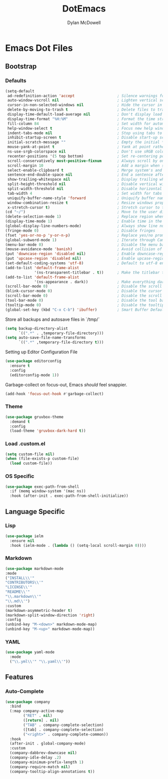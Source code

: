 #+TITLE: DotEmacs
#+AUTHOR: Dylan McDowell

* Emacs Dot Files

** Bootstrap

*** Defaults

#+BEGIN_SRC emacs-lisp
(setq-default
 ad-redefinition-action 'accept                   ; Silence warnings for redefinition
 auto-window-vscroll nil                          ; Lighten vertical scroll
 cursor-in-non-selected-windows nil               ; Hide the cursor in inactive windows
 delete-by-moving-to-trash t                      ; Delete files to trash
 display-time-default-load-average nil            ; Don't display load average
 display-time-format "%H:%M"                      ; Format the time string
 fill-column 84                                   ; Set width for automatic line breaks
 help-window-select t                             ; Focus new help windows when opened
 indent-tabs-mode nil                             ; Stop using tabs to indent
 inhibit-startup-screen t                         ; Disable start-up screen
 initial-scratch-message ""                       ; Empty the initial *scratch* buffer
 mouse-yank-at-point t                            ; Yank at point rather than pointer
 ns-use-srgb-colorspace nil                       ; Don't use sRGB colors
 recenter-positions '(5 top bottom)               ; Set re-centering positions
 scroll-conservatively most-positive-fixnum       ; Always scroll by one line
 scroll-margin 10                                 ; Add a margin when scrolling vertically
 select-enable-clipboard t                        ; Merge system's and Emacs' clipboard
 sentence-end-double-space nil                    ; End a sentence after a dot and a space
 show-trailing-whitespace nil                     ; Display trailing whitespaces
 split-height-threshold nil                       ; Disable vertical window splitting
 split-width-threshold nil                        ; Disable horizontal window splitting
 tab-width 4                                      ; Set width for tabs
 uniquify-buffer-name-style 'forward              ; Uniquify buffer names
 window-combination-resize t                      ; Resize windows proportionally
 x-stretch-cursor t)                              ; Stretch cursor to the glyph width
(cd "~/")                                         ; Move to the user directory
(delete-selection-mode 1)                         ; Replace region when inserting text
(display-time-mode 1)                             ; Enable time in the mode-line
(global-display-line-numbers-mode)                ; Always show line numbers
(fringe-mode 0)                                   ; Disable fringes
(fset 'yes-or-no-p 'y-or-n-p)                     ; Replace yes/no prompts with y/n
(global-subword-mode 1)                           ; Iterate through CamelCase words
(menu-bar-mode 0)                                 ; Disable the menu bar
(mouse-avoidance-mode 'banish)                    ; Avoid collision of mouse with point
(put 'downcase-region 'disabled nil)              ; Enable downcase-region
(put 'upcase-region 'disabled nil)                ; Enable upcase-region
(set-default-coding-systems 'utf-8)               ; Default to utf-8 encoding
(add-to-list 'default-frame-alist
             '(ns-transparent-titlebar . t))      ; Make the titlebar transparent
(add-to-list 'default-frame-alist
             '(ns-appearance . dark))             ; Make everything dark
(scroll-bar-mode 0)                               ; Disable the scroll bar
(blink-cursor-mode 0)                             ; Disable the cursor blinking
(scroll-bar-mode 0)                               ; Disable the scroll bar
(tool-bar-mode 0)                                 ; Disable the tool bar
(tooltip-mode 0)                                  ; Disable the tooltips
(global-set-key (kbd "C-x C-b") 'ibuffer)         ; Smart Buffer Default
#+END_SRC

Store all backups and autosave files in `/tmp/`

#+begin_src emacs-lisp
(setq backup-directory-alist
      `((".*" . ,temporary-file-directory)))
(setq auto-save-file-name-transforms
      `((".*" ,temporary-file-directory t)))
#+end_src

Setting up Editor Configuration File

#+begin_src emacs-lisp
(use-package editorconfig
  :ensure t
  :config
  (editorconfig-mode 1))
#+end_src

Garbage-collect on focus-out, Emacs /should/ feel snappier.

#+BEGIN_SRC emacs-lisp
(add-hook 'focus-out-hook #'garbage-collect)
#+END_SRC

*** Theme

#+BEGIN_SRC emacs-lisp
  (use-package gruvbox-theme 
    :demand t
    :config 
    (load-theme 'gruvbox-dark-hard t))
#+END_SRC

*** Load .custom.el

#+begin_src emacs-lisp
(setq custom-file nil)
(when (file-exists-p custom-file)
  (load custom-file))
#+end_src

*** OS Specific


#+begin_src emacs-lisp
  (use-package exec-path-from-shell
    :if (memq window-system '(mac ns))
    :hook (after-init . exec-path-from-shell-initialize))
#+end_src


** Language Specific

*** Lisp

    #+begin_src emacs-lisp
        (use-package ielm
          :ensure nil
          :hook (ielm-mode . (lambda () (setq-local scroll-margin 0))))
    #+end_src

*** Markdown

    #+begin_src emacs-lisp
    (use-package markdown-mode
    :mode
    ("INSTALL\\'"
    "CONTRIBUTORS\\'"
    "LICENSE\\'"
    "README\\'"
    "\\.markdown\\'"
    "\\.md\\'")
    :custom
    (markdown-asymmetric-header t)
    (markdown-split-window-direction 'right)
    :config
    (unbind-key "M-<down>" markdown-mode-map)
    (unbind-key "M-<up>" markdown-mode-map))
    #+end_src

*** YAML

#+begin_src emacs-lisp
  (use-package yaml-mode
    :mode
    ("\\.yml\\'" "\\.yaml\\'"))
#+end_src


** Features

*** Auto-Complete

    #+begin_src emacs-lisp
      (use-package company
        :bind
        (:map company-active-map
              ("RET" . nil)
              ([return] . nil)
              ("TAB" . company-complete-selection)
              ([tab] . company-complete-selection)
              ("<right>" . company-complete-common))
        :hook
        (after-init . global-company-mode)
        :custom
        (company-dabbrev-downcase nil)
        (company-idle-delay .2)
        (company-minimum-prefix-length 1)
        (company-require-match nil)
        (company-tooltip-align-annotations t))
    #+end_src









